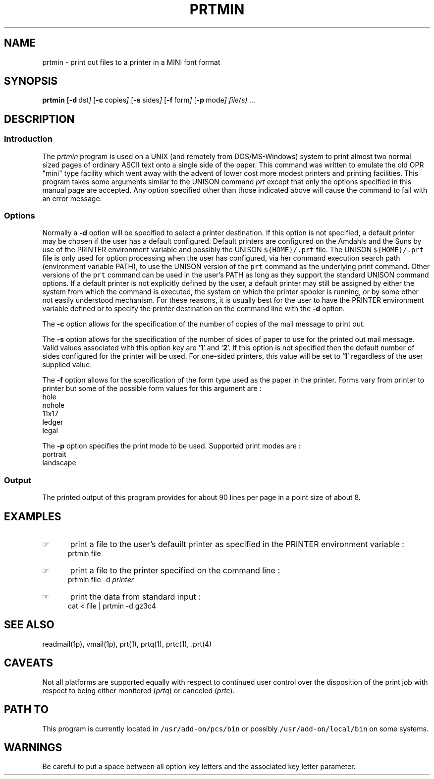'\" t
.TH PRTMIN 1 95/02/13 "GBCS Hardware Group"
.SH NAME
prtmin \- print out files to a printer in a MINI font format
.SH SYNOPSIS
.BR prtmin 
.OP -d "  dst" ] [
.OP -c "  copies" ] [
.OP -s "  sides" ] [
.OP -f "  form" ] [
.OP -p "  mode" ] [
.MW [
.I file(s) ...
.MW ]
.SH DESCRIPTION
.sp
.SS Introduction
.PP
The \fIprtmin\fP program
is used on a UNIX (and remotely from DOS/MS-Windows) system to print almost
two normal sized pages of ordinary ASCII text onto a single side of the
paper.  
This command was written to emulate the old OPR "mini" type facility
which went away with the advent of lower cost more modest printers
and printing facilities.
This program takes some arguments similar to the 
UNISON command \fIprt\fP except that only the options specified in
this manual page are accepted.  Any option specified other than those
indicated above will cause the command to fail with an error message.
.\"_
.SS Options
.PP
Normally a \fB-d\fP option will be specified to select a
printer destination.  If this option is not specified, a default printer
may be chosen if the user has a default configured.
Default printers are configured on the Amdahls and the Suns by use of
the PRINTER environment variable and possibly the UNISON 
\fC${HOME}/.prt\fP 
file.  The UNISON 
\fC${HOME}/.prt\fP 
file is only used for option processing when the user has configured,
via her command execution search path (environment variable PATH),
to use the UNISON version of the \fCprt\fP command as the underlying
print command.  Other versions of 
the \fCprt\fP command can be used in the user's PATH as long as they
support the standard UNISON command options.
If a default printer is not explicitly defined
by the user, a default printer may still be assigned by either the
system from which the command is executed, the system on which the
printer spooler is running, or by some other not easily understood mechanism.
For these reasons, it is usually best for the user to have the PRINTER
environment variable defined or to specify the printer destination
on the command line with the \fB-d\fP option.
.PP
The \fB-c\fP option allows for the specification of the number of
copies of the mail message to print out.
.PP
The \fB-s\fP option allows for the specification of the number of
sides of paper to use for the printed out mail message.
Valid values associated with this option key are '\fB1\fP' and '\fB2\fP'.
If this option is not specified then the default number of sides
configured for the printer will be used.  For one-sided printers,
this value will be set to '\fB1\fP' regardless of the user
supplied value.
.PP
The \fB-f\fP option allows for the specification of the form type
used as the paper in the printer.  Forms vary from printer to printer
but some of the possible form values for this argument are :
.EX
hole
nohole
11x17
ledger
legal
.EE
.PP
The \fB-p\fP option specifies the print mode to be used.
Supported print modes are :
.EX
portrait
landscape
.EE
.\"_
.SS Output
The printed output of this program provides for about 90 lines per page
in a point size of about 8.
.\"_
.SH EXAMPLES
.IP \(rh 5
print a file to the user's defauilt printer as specified in the
\f(CWPRINTER\fP environment variable :
.EX
\f(CWprtmin file\fP
.in -4
.sp
.IP \(rh 5
print a file to the printer specified on the command line :
.EX
\f(CWprtmin file -d \fIprinter\fP\fP
.EE
.IP \(rh 5
print the data from standard input :
.EX
\f(CWcat < file | prtmin -d gz3c4\fP
.EE
.\"_
.SH SEE ALSO
readmail(1p), vmail(1p), prt(1), prtq(1), prtc(1), .prt(4)
.\"_
.SH CAVEATS
Not all platforms are supported equally with respect to
continued user control over the disposition of the print job
with respect to
being either monitored (\fIprtq\fP) or canceled (\fIprtc\fP).
.\"_
.SH PATH TO
This program is currently located in \fC/usr/add-on/pcs/bin\fP
or possibly \fC/usr/add-on/local/bin\fP on some systems.
.\"_
.SH WARNINGS
Be careful to put a space between all option key letters and the associated
key letter parameter.
.\"_

